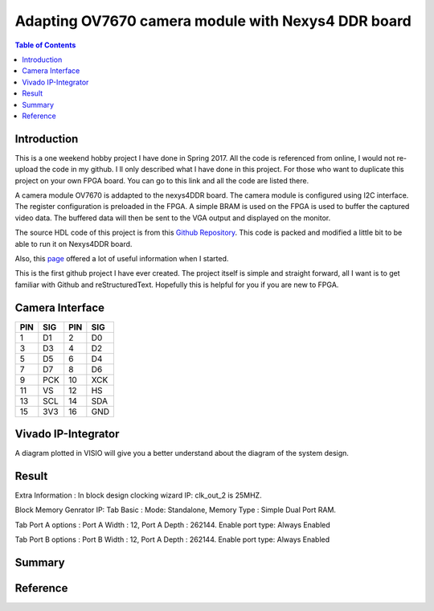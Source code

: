
********************************************************
Adapting OV7670 camera module with Nexys4 DDR board
********************************************************

.. contents:: Table of Contents
   :depth: 2
   
Introduction 
=======================
This is a one weekend hobby project I have done in Spring 2017. All the code is referenced from online, I would not re-upload the code in my github. I ll only described what I have done in this project. For those who want to duplicate this project on your own FPGA board. You can go to this link and all the code are listed there.

A camera module OV7670 is addapted to the nexys4DDR board. The camera module is configured using I2C interface. The register configuration is preloaded in the FPGA. A simple BRAM is used on the FPGA is used to buffer the captured video data. The buffered data will then be sent to the VGA output and displayed on the monitor.

The source HDL code of this project is from this `Github Repository <https://github.com/laurivosandi/hdl.git>`_. This code is packed and modified a little bit to be able to run it on Nexys4DDR board.

Also, this `page <http://hamsterworks.co.nz/mediawiki/index.php/OV7670_camera>`_ offered a lot of useful information when I started.

This is the first github project I have ever created. The project itself is simple and straight forward, all I want is to get familiar with Github and reStructuredText. Hopefully this is helpful for you if you are new to FPGA.

Camera Interface
=======================
.. image:: https://github.com/bwang40/OV7670_NEXYS4DDR_HDL/blob/master/images/ov7670.PNG
   :scale: 25
+---+----+---+----+
|PIN|SIG |PIN|SIG |
+===+====+===+====+
|1  | D1 |2  | D0 | 
+---+----+---+----+
|3  | D3 |4  | D2 | 
+---+----+---+----+
|5  | D5 |6  | D4 | 
+---+----+---+----+
|7  | D7 |8  | D6 | 
+---+----+---+----+
|9  | PCK|10 | XCK| 
+---+----+---+----+
|11 | VS |12 | HS | 
+---+----+---+----+
|13 | SCL|14 | SDA| 
+---+----+---+----+
|15 | 3V3|16 | GND| 
+---+----+---+----+





Vivado IP-Integrator
=======================
.. image:: https://github.com/bwang40/OV7670_NEXYS4DDR_HDL/blob/master/images/IMG_4560.JPG

A diagram plotted in VISIO will give you a better understand about the diagram of the system design.

.. image:: https://github.com/bwang40/OV7670_NEXYS4DDR_HDL/blob/master/images/ov7670_bd.png



Result
=======================

.. image:: https://github.com/bwang40/OV7670_NEXYS4DDR_HDL/blob/master/images/IMG_4585.JPG

.. image:: https://github.com/bwang40/OV7670_NEXYS4DDR_HDL/blob/master/images/IMG_4559.JPG

.. image:: https://github.com/bwang40/OV7670_NEXYS4DDR_HDL/blob/master/images/IMG_4586.JPG

.. image:: https://github.com/bwang40/OV7670_NEXYS4DDR_HDL/blob/master/images/IMG_4587.JPG


Extra Information : 
In block design
clocking wizard IP: clk_out_2 is 25MHZ.


Block Memory Genrator IP: 
Tab Basic : Mode: Standalone, Memory Type : Simple Dual Port RAM.

Tab Port A options : Port A Width : 12, Port A Depth : 262144. Enable port type: Always Enabled

Tab Port B options : Port B Width : 12, Port A Depth : 262144. Enable port type: Always Enabled


Summary
=======================



Reference
=======================

